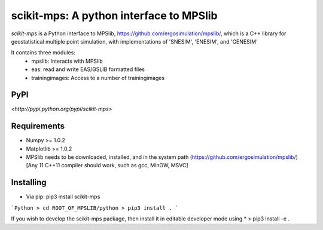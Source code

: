 scikit-mps: A python interface to MPSlib 
========================================================================================

`scikit-mps` is a Python interface to MPSlib, https://github.com/ergosimulation/mpslib/,
which is a C++ library for geostatistical multiple point simulation, with implementations
of 'SNESIM', 'ENESIM', and 'GENESIM'

It contains three modules:
  * mpslib: Interacts with MPSlib
  * eas: read and write EAS/GSLIB formatted files
  * trainingimages: Access to a number of trainingimages

.. code::
   import mpslib as mps
   O1=mps.mpslib(method='mps_snesim_tree')
   O.run()
   O1.plot_reals()
   O1.plot_etype()

PyPI
~~~~~~~~~
`<http://pypi.python.org/pypi/scikit-mps>`

Requirements
~~~~~~~~~~~~
* Numpy >= 1.0.2
* Matplotlib >= 1.0.2
* MPSlib needs to be downloaded, installed, and in the system path (https://github.com/ergosimulation/mpslib/)
  [Any 11 C++11 compiler should work, such as gcc, MinGW, MSVC]

Installing
~~~~~~~~~~~~~~
* Via pip: pip3 install scikit-mps
```Python
> cd ROOT_OF_MPSLIB/python
> pip3 install .
```

If you wish to develop the scikit-mps package, then install it in editable developer mode using
* > pip3 install -e .
